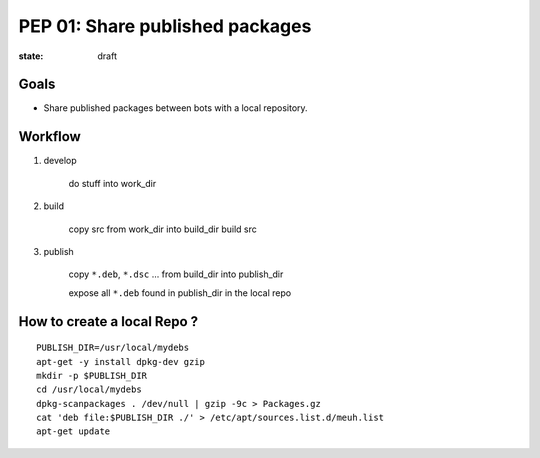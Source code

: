 PEP 01: Share published packages
================================

:state: draft

Goals
-----

* Share published packages between bots with a local repository.

Workflow
--------

1. develop

        do stuff into work_dir

2. build

        copy src from work_dir into build_dir
        build src

3. publish

        copy ``*.deb``, ``*.dsc`` ... from build_dir into publish_dir

        expose all ``*.deb`` found in publish_dir in the local repo


How to create a local Repo ?
----------------------------

::

    PUBLISH_DIR=/usr/local/mydebs
    apt-get -y install dpkg-dev gzip
    mkdir -p $PUBLISH_DIR
    cd /usr/local/mydebs
    dpkg-scanpackages . /dev/null | gzip -9c > Packages.gz
    cat 'deb file:$PUBLISH_DIR ./' > /etc/apt/sources.list.d/meuh.list
    apt-get update
